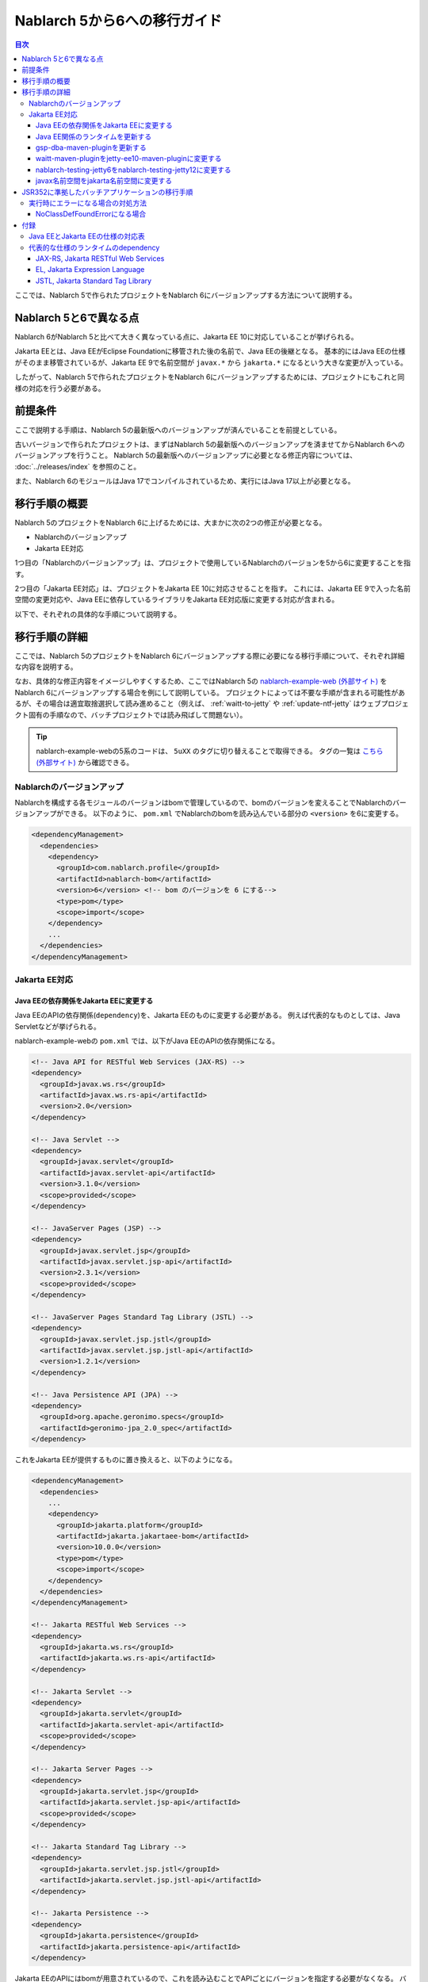 =========================================================================
Nablarch 5から6への移行ガイド
=========================================================================

.. contents:: 目次
  :depth: 3
  :local:

ここでは、Nablarch 5で作られたプロジェクトをNablarch 6にバージョンアップする方法について説明する。

Nablarch 5と6で異なる点
=========================================================================

Nablarch 6がNablarch 5と比べて大きく異なっている点に、Jakarta EE 10に対応していることが挙げられる。

Jakarta EEとは、Java EEがEclipse Foundationに移管された後の名前で、Java EEの後継となる。
基本的にはJava EEの仕様がそのまま移管されているが、Jakarta EE 9で名前空間が ``javax.*`` から ``jakarta.*`` になるという大きな変更が入っている。

したがって、Nablarch 5で作られたプロジェクトをNablarch 6にバージョンアップするためには、プロジェクトにもこれと同様の対応を行う必要がある。

前提条件
=========================================================================

ここで説明する手順は、Nablarch 5の最新版へのバージョンアップが済んでいることを前提としている。

古いバージョンで作られたプロジェクトは、まずはNablarch 5の最新版へのバージョンアップを済ませてからNablarch 6へのバージョンアップを行うこと。
Nablarch 5の最新版へのバージョンアップに必要となる修正内容については、 :doc:`../releases/index` を参照のこと。

また、Nablarch 6のモジュールはJava 17でコンパイルされているため、実行にはJava 17以上が必要となる。


移行手順の概要
=========================================================================

Nablarch 5のプロジェクトをNablarch 6に上げるためには、大まかに次の2つの修正が必要となる。

* Nablarchのバージョンアップ
* Jakarta EE対応

1つ目の「Nablarchのバージョンアップ」は、プロジェクトで使用しているNablarchのバージョンを5から6に変更することを指す。

2つ目の「Jakarta EE対応」は、プロジェクトをJakarta EE 10に対応させることを指す。
これには、Jakarta EE 9で入った名前空間の変更対応や、Java EEに依存しているライブラリをJakarta EE対応版に変更する対応が含まれる。

以下で、それぞれの具体的な手順について説明する。


移行手順の詳細
=========================================================================

ここでは、Nablarch 5のプロジェクトをNablarch 6にバージョンアップする際に必要になる移行手順について、それぞれ詳細な内容を説明する。

なお、具体的な修正内容をイメージしやすくするため、ここではNablarch 5の `nablarch-example-web (外部サイト) <https://github.com/nablarch/nablarch-example-web>`_ をNablarch 6にバージョンアップする場合を例にして説明している。
プロジェクトによっては不要な手順が含まれる可能性があるが、その場合は適宜取捨選択して読み進めること（例えば、 :ref:`waitt-to-jetty` や :ref:`update-ntf-jetty` はウェブプロジェクト固有の手順なので、バッチプロジェクトでは読み飛ばして問題ない）。

.. tip::
    nablarch-example-webの5系のコードは、 ``5uXX`` のタグに切り替えることで取得できる。
    タグの一覧は `こちら (外部サイト) <https://github.com/nablarch/nablarch-example-web/tags>`_ から確認できる。

--------------------------------------------------------------------
Nablarchのバージョンアップ
--------------------------------------------------------------------

Nablarchを構成する各モジュールのバージョンはbomで管理しているので、bomのバージョンを変えることでNablarchのバージョンアップができる。
以下のように、 ``pom.xml`` でNablarchのbomを読み込んでいる部分の ``<version>`` を6に変更する。

.. code-block:: xml

  <dependencyManagement>
    <dependencies>
      <dependency>
        <groupId>com.nablarch.profile</groupId>
        <artifactId>nablarch-bom</artifactId>
        <version>6</version> <!-- bom のバージョンを 6 にする-->
        <type>pom</type>
        <scope>import</scope>
      </dependency>
      ...
    </dependencies>
  </dependencyManagement>

--------------------------------------------------------------------
Jakarta EE対応
--------------------------------------------------------------------


Java EEの依存関係をJakarta EEに変更する
-----------------------------------------------------------------

Java EEのAPIの依存関係(``dependency``)を、Jakarta EEのものに変更する必要がある。
例えば代表的なものとしては、Java Servletなどが挙げられる。

nablarch-example-webの ``pom.xml`` では、以下がJava EEのAPIの依存関係になる。

.. code-block:: xml

  <!-- Java API for RESTful Web Services (JAX-RS) -->
  <dependency>
    <groupId>javax.ws.rs</groupId>
    <artifactId>javax.ws.rs-api</artifactId>
    <version>2.0</version>
  </dependency>

  <!-- Java Servlet -->
  <dependency>
    <groupId>javax.servlet</groupId>
    <artifactId>javax.servlet-api</artifactId>
    <version>3.1.0</version>
    <scope>provided</scope>
  </dependency>

  <!-- JavaServer Pages (JSP) -->
  <dependency>
    <groupId>javax.servlet.jsp</groupId>
    <artifactId>javax.servlet.jsp-api</artifactId>
    <version>2.3.1</version>
    <scope>provided</scope>
  </dependency>

  <!-- JavaServer Pages Standard Tag Library (JSTL) -->
  <dependency>
    <groupId>javax.servlet.jsp.jstl</groupId>
    <artifactId>javax.servlet.jsp.jstl-api</artifactId>
    <version>1.2.1</version>
  </dependency>

  <!-- Java Persistence API (JPA) -->
  <dependency>
    <groupId>org.apache.geronimo.specs</groupId>
    <artifactId>geronimo-jpa_2.0_spec</artifactId>
  </dependency>

これをJakarta EEが提供するものに置き換えると、以下のようになる。

.. code-block:: xml

  <dependencyManagement>
    <dependencies>
      ...
      <dependency>
        <groupId>jakarta.platform</groupId>
        <artifactId>jakarta.jakartaee-bom</artifactId>
        <version>10.0.0</version>
        <type>pom</type>
        <scope>import</scope>
      </dependency>
    </dependencies>
  </dependencyManagement>

  <!-- Jakarta RESTful Web Services -->
  <dependency>
    <groupId>jakarta.ws.rs</groupId>
    <artifactId>jakarta.ws.rs-api</artifactId>
  </dependency>

  <!-- Jakarta Servlet -->
  <dependency>
    <groupId>jakarta.servlet</groupId>
    <artifactId>jakarta.servlet-api</artifactId>
    <scope>provided</scope>
  </dependency>

  <!-- Jakarta Server Pages -->
  <dependency>
    <groupId>jakarta.servlet.jsp</groupId>
    <artifactId>jakarta.servlet.jsp-api</artifactId>
    <scope>provided</scope>
  </dependency>

  <!-- Jakarta Standard Tag Library -->
  <dependency>
    <groupId>jakarta.servlet.jsp.jstl</groupId>
    <artifactId>jakarta.servlet.jsp.jstl-api</artifactId>
  </dependency>

  <!-- Jakarta Persistence -->
  <dependency>
    <groupId>jakarta.persistence</groupId>
    <artifactId>jakarta.persistence-api</artifactId>
  </dependency>

Jakarta EEのAPIにはbomが用意されているので、これを読み込むことでAPIごとにバージョンを指定する必要がなくなる。
バージョンを調べる手間や指定のミスが減り管理も楽になるため、bomを読み込むことを推奨する。

Java EEのAPIの ``dependency`` は、jarの提供元やバージョンによってバラバラになっており統一されていない。
このため、 ``groupId`` などから機械的に判断することはできない。
どの ``dependency`` がJava EEのAPIなのかは、 ``groupId`` や ``artifactId`` 、jarの中に含まれるクラスなどから判断しなければならない。

参考までに、本ページ末尾の付録に :ref:`java_ee_jakarta_ee_comparation` を記載する。
Jakarta EEでの ``dependency`` が何になるかは各仕様のページに記載されているので、そちらを確認すること（例えば `Jakarta Servlet 6.0 の仕様のページ (外部サイト、英語) <https://jakarta.ee/specifications/servlet/6.0/#details>`_ には、「Maven coordinates」のところに ``jakarta.servlet:jakarta.servlet-api:jar:6.0.0`` と記載されている）。


Java EE関係のランタイムを更新する
-----------------------------------------------------------------

Java EEの仕様のランタイムをアプリケーションに組み込んでいる場合は、これらをJakarta EEのものに置き換える。
例えば、nablarch-example-webにはBean ValidationのランタイムであるHibernate Validatorが含まれている。

.. code-block:: xml

  <dependency>
    <groupId>org.hibernate</groupId>
    <artifactId>hibernate-validator</artifactId>
    <version>5.3.6.Final</version>
  </dependency>

これを、Jakarta EE版の ``dependency`` に変更すると以下のようになる。

.. code-block:: xml

  <dependency>
    <groupId>org.hibernate.validator</groupId>
    <artifactId>hibernate-validator</artifactId>
    <version>8.0.0.Final</version>
  </dependency>

どの ``dependency`` がJava EEのランタイムなのかは、それぞれの ``dependency`` ごとに個別に調査する必要がある。
また、Java EEのランタイムであることが分かった場合、そのランタイムのJakarta EE対応版の ``dependency`` が何になるかはランタイムごとに異なる。
したがって、プロジェクトで使用しているランタイムごとに公式サイトなどを確認する必要がある。

参考までに、代表的なランタイムのJava EEとJakarta EEでの ``dependency`` を本ページの付録の :ref:`jakarta_ee_runtime_dependency` に記載している。
その他の仕様のランタイムについてはJakarta EEの各仕様のページで互換実装が紹介されているので、そちらも参考にすること。
(例えば、 `Jakarta RESTful Web Services 3.1 の仕様のページ (外部サイト、英語) <https://jakarta.ee/specifications/restful-ws/3.1/#compatible-implementations>`_ では、互換実装として Eclipse Jersey 3.1.0 が紹介されている)

gsp-dba-maven-pluginを更新する
-----------------------------------------------------------------

nablarch-example-webをはじめ、アーキタイプから作ったNablarchプロジェクトなどには `gsp-dba-maven-plugin (外部サイト) <https://github.com/coastland/gsp-dba-maven-plugin>`_ があらかじめ組み込まれている。
このプラグインは、データベーステーブルのメタデータからJavaのエンティティクラスを生成する機能(``generate-entity``)を提供している。
このエンティティクラスにはJPAなどのJava EEのアノテーションが設定されるため、そのままではJakarta EE環境で使用できない。

gsp-dba-maven-pluginは5.0.0でJakarta EE対応が入ったので、 ``pom.xml`` を以下のように修正する。

.. code-block:: xml

    <plugin>
      <groupId>jp.co.tis.gsp</groupId>
      <artifactId>gsp-dba-maven-plugin</artifactId>
      <version>5.0.0</version> <!-- gsp-dba-maven-plugin の version を Jakarta EE 対応版に変更する -->
      <configuration>
      ...

さらに、Jakarta EE対応されたgsp-dba-maven-pluginの ``generate-entity`` を使うためには、 ``dependency`` やJVM引数の追加が必要となる。
詳細については `gsp-dba-maven-pluginのガイド (外部サイト) <https://github.com/coastland/gsp-dba-maven-plugin#generate-entity>`_ を参照のこと。

以上で、Jakarta EEのアノテーションが設定されたエンティティが生成されるようになる。

.. _waitt-to-jetty:

waitt-maven-pluginをjetty-ee10-maven-pluginに変更する
-----------------------------------------------------------------

nablarch-example-webをはじめ、アーキタイプから作ったNablarchプロジェクトなどには `waitt-maven-plugin (外部サイト、英語) <https://github.com/kawasima/waitt>`_ があらかじめ組み込まれている。
このプラグインは、プロジェクトのコードを組み込みサーバ(Tomcatなど)にデプロイして簡単に実行できる機能を提供している。
しかし、このプラグインはJakarta EE対応がされていないので、同様の機能を提供していてJakarta EEにも対応しているjetty-ee10-maven-pluginに変更する。

修正前、nablarch-example-webでは以下のようにwaitt-maven-pluginが ``pom.xml`` に設定されている。

**修正前**

.. code-block:: xml

  <plugin>
    <groupId>net.unit8.waitt</groupId>
    <artifactId>waitt-maven-plugin</artifactId>
    <version>1.2.3</version>
    <configuration>
      <servers>
        <server>
          <groupId>net.unit8.waitt.server</groupId>
          <artifactId>waitt-tomcat8</artifactId>
          <version>1.2.3</version>
        </server>
      </servers>
    </configuration>
  </plugin>

これを、以下のようにしてjetty-ee10-maven-pluginに変更する。

**修正後**

.. code-block:: xml

  <plugin>
    <groupId>org.eclipse.jetty.ee10</groupId>
    <artifactId>jetty-ee10-maven-plugin</artifactId>
    <version>12.0.0</version>
  </plugin>

これで、アプリケーションのコードをJettyにデプロイして実行できるようになる。

実際に動かしたい場合は、以下のコマンドでJettyを起動できる。

.. code-block:: batch

  mvn jetty-ee10:run

.. _update-ntf-jetty:

nablarch-testing-jetty6をnablarch-testing-jetty12に変更する
-----------------------------------------------------------------

ウェブアプリケーションのプロジェクトでNTF (Nablarch Testing Framework)を使用している場合、JUnitのテストで組み込みサーバを実行するために ``nablarch-testing-jetty6`` というモジュールを使用する。
このモジュールで起動するJetty 6はJakarta EEに対応していない。
JettyがJakarta EE 10に対応したのはJetty 12なので、Jetty 12を起動できる ``nablarch-testing-jetty12`` を使うように変更する必要がある。

.. tip::
  Java 11以上のプロジェクトではJetty 9を起動する ``nablarch-testing-jetty9`` を使用するが、これもJakarta EEには対応していないため ``nablarch-testing-jetty12`` に変更する必要がある。

まずは、 ``pom.xml`` を以下のように修正する。

.. code-block:: xml

  <dependency>
    <groupId>com.nablarch.framework</groupId>
    <artifactId>nablarch-testing-jetty12</artifactId> <!-- artifactId を nablarch-testing-jetty12 に変更する -->
    <scope>test</scope>
  </dependency>

次に、 ``HttpServerFactory`` のコンポーネントを定義している部分を以下のように修正する。

**修正前**

.. code-block:: xml

  <component name="httpServerFactory" class="nablarch.fw.web.httpserver.HttpServerFactoryJetty6"/>

**修正後**

.. code-block:: xml

  <component name="httpServerFactory" class="nablarch.fw.web.httpserver.HttpServerFactoryJetty12"/>

nablarch-example-webの場合は、 ``src/test/resources/unit-test.xml`` に上記設定が存在する。

以上で、NTF実行時に起動される組み込みサーバがJakarta EE対応版に切り替わる。

javax名前空間をjakarta名前空間に変更する
-----------------------------------------------------------------

Jakarta EE 9で入った名前空間の変更の対応を、アプリケーションのコードにも実施する。
名前空間の変更対応の大まかな流れを以下に記載する。

1. プロジェクト全体を ``javax`` でGrep検索する
2. 検索で見つかった箇所に関して、Java EEの名前空間かどうか判定する
3. Java EEの名前空間である場合は、 ``javax`` を ``jakarta`` に置換する

以下で、詳細について説明する。

``javax`` の記述は、多くの場合はJavaソースコード上の ``import`` 文に現れる。
ここまでの修正でJava EEの依存関係がなくなりJakarta EEの依存関係に置き換わっているため、 ``javax`` 名前空間で ``import`` している部分はコンパイルエラーが発生するようになっている。

しかし、 ``javax`` が現れるのは ``import`` 文だけとは限らず、コンパイルエラーにならない場所にも存在する可能性がある。
たとえば、Java Servletでフォワード元のリクエストURIを取得するためのキー ``javax.servlet.forward.request_uri`` は文字列で指定するため、コンパイルエラーにはならない（このキーは、Jakarta Servletでは ``jakarta.servlet.forward.request_uri`` に変える必要がある）。
他にも、JSPや設定ファイルの中に記述されている場合も、コンパイルエラーにはならないが修正対象となる。

したがって ``javax`` 名前空間の有無を調査するには、プロジェクト全体に対してGrep検索を行わなければならない。

次に、 ``javax`` で検索にヒットした箇所について、それが本当にJava EEの名前空間であるかどうかを判定する。
例えば、nablarch-example-webを ``javax`` で検索すると、以下のような記述がヒットする。

.. code-block:: java

  import javax.validation.ConstraintValidator;

これは、Bean Validationのクラスを ``import`` している箇所なので、Java EEの名前空間と判断できる。

一方で、以下のような記述もヒットする。

.. code-block:: java

  import javax.crypto.SecretKeyFactory;

これは標準ライブラリに含まれる暗号処理に関するクラスを ``import`` している箇所になるので、Java EEの名前空間ではない。

このように、 ``javax`` でヒットしたからといって、それらが全てJava EEの名前空間とは一概には判断できない。
本ページ付録の :ref:`java_ee_jakarta_ee_comparation` に各仕様の名前空間を記載しているので、これを参考にヒットした ``javax`` がJava EEのものか判断すること。

Java EEの名前空間であると判断できた場合は、 ``javax`` の部分を ``jakarta`` に置換する。
以下は、前述の ``import`` を ``jakarta`` に置換した場合の例になる。

.. code-block:: java

  import jakarta.validation.ConstraintValidator;


以上の修正で、nablarch-example-webに関してはJakarta EE 10対応されたアプリケーションサーバ上で動作できるようになる。


JSR352に準拠したバッチアプリケーションの移行手順
=========================================================================

Nablarchが提供する実行制御基盤は、いずれも前節で説明した移行手順でバージョンアップができる。

ただし :doc:`../application_framework/application_framework/batch/jsr352/index` のみ、JBatchのランタイムとして使用しているJBeretと関連するライブラリの更新が複雑であるため、ここで追加で説明する。

JSR352に準拠したバッチアプリケーションをアーキタイプから生成した場合、Nablarch 5までは以下のように ``dependency`` が ``pom.xml`` に設定されている。

**修正前**

.. code-block:: xml

    <dependency>
      <groupId>org.glassfish</groupId>
      <artifactId>javax.el</artifactId>
      <version>...</version>
    </dependency>

    ...

    <!-- JBeretに最低限必要な依存関係 -->
    <dependency>
      <groupId>org.jboss.spec.javax.batch</groupId>
      <artifactId>jboss-batch-api_1.0_spec</artifactId>
      <version>...</version>
    </dependency>
    <dependency>
      <groupId>javax.inject</groupId>
      <artifactId>javax.inject</artifactId>
      <version>...</version>
    </dependency>
    <dependency>
      <groupId>javax.enterprise</groupId>
      <artifactId>cdi-api</artifactId>
      <version>...</version>
    </dependency>
    <dependency>
      <groupId>org.jboss.spec.javax.transaction</groupId>
      <artifactId>jboss-transaction-api_1.2_spec</artifactId>
      <version>...</version>
    </dependency>
    <dependency>
      <groupId>org.jberet</groupId>
      <artifactId>jberet-core</artifactId>
      <version>...</version>
    </dependency>
    <dependency>
      <groupId>org.jboss.marshalling</groupId>
      <artifactId>jboss-marshalling</artifactId>
      <version>...</version>
    </dependency>
    <dependency>
      <groupId>org.jboss.logging</groupId>
      <artifactId>jboss-logging</artifactId>
      <version>...</version>
    </dependency>
    <dependency>
      <groupId>org.jboss.weld</groupId>
      <artifactId>weld-core</artifactId>
      <version>...</version>
    </dependency>
    <dependency>
      <groupId>org.wildfly.security</groupId>
      <artifactId>wildfly-security-manager</artifactId>
      <version>...</version>
    </dependency>
    <dependency>
      <groupId>com.google.guava</groupId>
      <artifactId>guava</artifactId>
      <version>...</version>
    </dependency>

    <!-- JBereteをJavaSEで動作させるための依存関係 -->
    <dependency>
      <groupId>org.jberet</groupId>
      <artifactId>jberet-se</artifactId>
      <version>...</version>
    </dependency>
    <dependency>
      <groupId>org.jboss.weld.se</groupId>
      <artifactId>weld-se</artifactId>
      <version>...</version>
    </dependency>

Nablarch 6に上げる場合は、これを以下のように修正する。

**修正後**

.. code-block:: xml

    <dependency>
      <groupId>org.glassfish.expressly</groupId>
      <artifactId>expressly</artifactId>
      <version>5.0.0</version>
    </dependency>

    ...

    <!-- JBeretに最低限必要な依存関係 -->
    <dependency>
      <groupId>jakarta.batch</groupId>
      <artifactId>jakarta.batch-api</artifactId>
    </dependency>
    <dependency>
      <groupId>jakarta.inject</groupId>
      <artifactId>jakarta.inject-api</artifactId>
    </dependency>
    <dependency>
      <groupId>jakarta.enterprise</groupId>
      <artifactId>jakarta.enterprise.cdi-api</artifactId>
    </dependency>
    <dependency>
      <groupId>jakarta.transaction</groupId>
      <artifactId>jakarta.transaction-api</artifactId>
    </dependency>
    <dependency>
      <groupId>org.jberet</groupId>
      <artifactId>jberet-core</artifactId>
      <version>2.1.1.Final</version>
    </dependency>
    <dependency>
      <groupId>org.jboss.marshalling</groupId>
      <artifactId>jboss-marshalling</artifactId>
      <version>2.0.12.Final</version>
    </dependency>
    <dependency>
      <groupId>org.jboss.logging</groupId>
      <artifactId>jboss-logging</artifactId>
      <version>3.4.3.Final</version>
    </dependency>
    <dependency>
      <groupId>org.jboss.weld</groupId>
      <artifactId>weld-core-impl</artifactId>
      <version>5.0.0.SP1</version>
    </dependency>
    <dependency>
      <groupId>org.wildfly.security</groupId>
      <artifactId>wildfly-elytron-security-manager</artifactId>
      <version>1.19.0.Final</version>
    </dependency>
    <dependency>
      <groupId>com.google.guava</groupId>
      <artifactId>guava</artifactId>
      <version>31.1-jre</version>
    </dependency>

    <!-- JBereteをJavaSEで動作させるための依存関係 -->
    <dependency>
      <groupId>org.jberet</groupId>
      <artifactId>jberet-se</artifactId>
      <version>2.1.1.Final</version>
    </dependency>
    <dependency>
      <groupId>org.jboss.weld.se</groupId>
      <artifactId>weld-se-core</artifactId>
      <version>5.0.0.SP1</version>
    </dependency>

--------------------------------------------------------------------
実行時にエラーになる場合の対処方法
--------------------------------------------------------------------

NoClassDefFoundErrorになる場合
-----------------------------------------------------------------

.. code-block:: text
  
  org.jboss.weld.exceptions.WeldException
      at org.jboss.weld.executor.AbstractExecutorServices.checkForExceptions (AbstractExecutorServices.java:82)
      ...
  Caused by: java.lang.NoClassDefFoundError
      at jdk.internal.reflect.NativeConstructorAccessorImpl.newInstance0 (Native Method)
      ...
  Caused by: java.lang.NoClassDefFoundError: Could not initialize class org.jboss.weld.logging.BeanLogger
      at org.jboss.weld.util.Beans.getBeanConstructor (Beans.java:279)

実行時に上記のようなスタックトレースが出力されてエラーになる場合、 ``pom.xml`` 上の ``slf4j-nablarch-adaptor`` の位置をLogbackより下に配置することでエラーを解消できる。

.. code-block:: xml

  <dependency>
    <groupId>ch.qos.logback</groupId>
    <artifactId>logback-classic</artifactId>
    <version>1.2.4</version>
  </dependency>

  <!-- Logbackより下にslf4j-nablarch-adaptorを配置する -->
  <dependency>
    <groupId>com.nablarch.integration</groupId>
    <artifactId>slf4j-nablarch-adaptor</artifactId>
    <scope>runtime</scope>
  </dependency>


付録
=========================================================================

.. _java_ee_jakarta_ee_comparation:

--------------------------------------------------------------------
Java EEとJakarta EEの仕様の対応表
--------------------------------------------------------------------

.. list-table:: Java EEとJakarta EEの仕様の対応表
    :widths: 3, 1, 1, 3
    :header-rows: 1

    * - Java EE
      - 省略名
      - 名前空間プレフィックス
      - Jakarta EE
    * - Java Servlet
      - 
      - ``javax.servlet``
      - `Jakarta Servlet (外部サイト、英語) <https://jakarta.ee/specifications/servlet/>`_
    * - JavaServer Faces
      - JSF
      - ``javax.faces``
      - `Jakarta Faces (外部サイト、英語) <https://jakarta.ee/specifications/faces/>`_
    * - Java API for WebSocket
      - 
      - ``javax.websocket``
      - `Jakarta WebSocket (外部サイト、英語) <https://jakarta.ee/specifications/websocket/>`_
    * - Concurrency Utilities for Java EE
      - 
      - ``javax.enterprise.concurrent``
      - `Jakarta Concurrency (外部サイト、英語) <https://jakarta.ee/specifications/concurrency/>`_
    * - Interceptors
      - 
      - ``javax.interceptor``
      - `Jakarta Interceptors (外部サイト、英語) <https://jakarta.ee/specifications/interceptors/>`_
    * - Java Authentication SPI for Containers
      - JASPIC
      - ``javax.security.auth.message``
      - `Jakarta Authentication (外部サイト、英語) <https://jakarta.ee/specifications/authentication/>`_
    * - Java Authorization Contract for Containers
      - JACC
      - ``javax.security.jacc``
      - `Jakarta Authorization (外部サイト、英語) <https://jakarta.ee/specifications/authorization/>`_
    * - Java EE Security API
      - 
      - ``javax.security.enterprise``
      - `Jakarta Security (外部サイト、英語) <https://jakarta.ee/specifications/security/>`_
    * - Java Message Service
      - JMS
      - ``javax.jms``
      - `Jakarta Messaging (外部サイト、英語) <https://jakarta.ee/specifications/messaging/>`_
    * - Java Persistence API
      - JPA
      - ``javax.persistence``
      - `Jakarta Persistence (外部サイト、英語) <https://jakarta.ee/specifications/persistence/>`_
    * - Java Transaction API
      - JTA
      - ``javax.transaction``
      - `Jakarta Transactions (外部サイト、英語) <https://jakarta.ee/specifications/transactions/>`_
    * - Batch Application for the Java Platform
      - JBatch
      - ``javax.batch``
      - `Jakarta Batch (外部サイト、英語) <https://jakarta.ee/specifications/batch/>`_
    * - JavaMail
      - 
      - ``javax.mail``
      - `Jakarta Mail (外部サイト、英語) <https://jakarta.ee/specifications/mail/>`_
    * - Java EE Connector Architecture
      - JCA
      - ``javax.resource``
      - `Jakarta Connectors (外部サイト、英語) <https://jakarta.ee/specifications/connectors/>`_
    * - Common Annotations for the Java Platform
      - 
      - ``javax.annotation``
      - `Jakarta Annotations (外部サイト、英語) <https://jakarta.ee/specifications/annotations/>`_
    * - JavaBeans Activation Framework
      - JAF
      - ``javax.activation``
      - `Jakarta Activation (外部サイト、英語) <https://jakarta.ee/specifications/activation/>`_
    * - Bean Validation
      - 
      - ``javax.validation``
      - `Jakarta Bean Validation (外部サイト、英語) <https://jakarta.ee/specifications/bean-validation/>`_
    * - Expression Language
      - EL
      - ``javax.el``
      - `Jakarta Expression Language (外部サイト、英語) <https://jakarta.ee/specifications/expression-language/>`_
    * - Enterprise JavaBeans
      - EJB
      - ``javax.ejb``
      - `Jakarta Enterprise Beans (外部サイト、英語) <https://jakarta.ee/specifications/enterprise-beans/>`_
    * - Java Architecture for XML Binding
      - JAXB
      - ``javax.xml.bind``
      - `Jakarta XML Binding (外部サイト、英語) <https://jakarta.ee/specifications/xml-binding/>`_
    * - Java API for JSON Binding
      - JSON-B
      - ``javax.json.bind``
      - `Jakarta JSON Binding (外部サイト、英語) <https://jakarta.ee/specifications/jsonb/>`_
    * - Java API for JSON Processing
      - JSON-P
      - * ``javax.json``
        * ``javax.json.spi``
        * ``javax.json.stream``
      - `Jakarta JSON Processing (外部サイト、英語) <https://jakarta.ee/specifications/jsonp/>`_
    * - JavaServer Pages
      - JSP
      - ``javax.servlet.jsp``
      - `Jakarta Server Pages (外部サイト、英語) <https://jakarta.ee/specifications/pages/>`_
    * - Java API for XML-Based Web Services
      - JAX-WS
      - ``javax.xml.ws``
      - `Jakarta XML Web Services (外部サイト、英語) <https://jakarta.ee/specifications/xml-web-services/>`_
    * - Java API for RESTful Web Services
      - JAX-RS
      - ``javax.ws.rs``
      - `Jakarta RESTful Web Services (外部サイト、英語) <https://jakarta.ee/specifications/restful-ws/>`_
    * - JavaServer Pages Standard Tag Library
      - JSTL
      - ``javax.servlet.jsp.jstl``
      - `Jakarta Standard Tag Library (外部サイト、英語) <https://jakarta.ee/specifications/tags/>`_
    * - Contexts and Dependency Injection for Java
      - CDI
      - * ``javax.decorator``
        * ``javax.enterprise.context``
        * ``javax.enterprise.event``
        * ``javax.enterprise.inject``
        * ``javax.enterprise.util``
      - `Jakarta Contexts and Dependency Injection (外部サイト、英語) <https://jakarta.ee/specifications/cdi/>`_
    * - Dependency Injection for Java
      - 
      - ``javax.inject``
      - `Jakarta Dependency Injection (外部サイト、英語) <https://jakarta.ee/specifications/dependency-injection/>`_

.. _jakarta_ee_runtime_dependency:

--------------------------------------------------------------------
代表的な仕様のランタイムのdependency
--------------------------------------------------------------------


JAX-RS, Jakarta RESTful Web Services
-----------------------------------------------------------------

※記載しているアーティファクトはあくまで例であり、全てのプロジェクトでこれらが必要になるというわけではない。

**Java EE**

.. code-block:: xml
    
  <dependencyManagement>
    <dependencies>
      ...
      <dependency>
        <groupId>org.glassfish.jersey</groupId>
        <artifactId>jersey-bom</artifactId>
        <version>...</version>
        <type>pom</type>
        <scope>import</scope>
      </dependency>
    </dependencies>
  </dependencyManagement>

  <dependency>
    <groupId>org.glassfish.jersey.media</groupId>
    <artifactId>jersey-media-json-jackson</artifactId>
  </dependency>

  <dependency>
    <groupId>org.glassfish.jersey.core</groupId>
    <artifactId>jersey-client</artifactId>
  </dependency>

  <dependency>
    <groupId>org.glassfish.jersey.inject</groupId>
    <artifactId>jersey-hk2</artifactId>
  </dependency>


**Jakarta EE 10**

.. code-block:: xml
    
  <dependencyManagement>
    <dependencies>
      ...
      <dependency>
        <groupId>org.glassfish.jersey</groupId>
        <artifactId>jersey-bom</artifactId>
        <version>3.1.1</version>
        <type>pom</type>
        <scope>import</scope>
      </dependency>
    </dependencies>
  </dependencyManagement>

  <dependency>
    <groupId>org.glassfish.jersey.media</groupId>
    <artifactId>jersey-media-json-jackson</artifactId>
  </dependency>

  <dependency>
    <groupId>org.glassfish.jersey.core</groupId>
    <artifactId>jersey-client</artifactId>
  </dependency>

  <dependency>
    <groupId>org.glassfish.jersey.inject</groupId>
    <artifactId>jersey-hk2</artifactId>
  </dependency>


EL, Jakarta Expression Language
-----------------------------------------------------------------

**Java EE**

.. code-block:: xml

  <dependency>
    <groupId>org.glassfish</groupId>
    <artifactId>javax.el</artifactId>
    <version>...</version>
  </dependency>

**Jakarta EE 10**

.. code-block:: xml

  <dependency>
    <groupId>org.glassfish.expressly</groupId>
    <artifactId>expressly</artifactId>
    <version>5.0.0</version>
  </dependency>


JSTL, Jakarta Standard Tag Library
-----------------------------------------------------------------

**Java EE**

.. code-block:: xml

  <dependency>
    <groupId>taglibs</groupId>
    <artifactId>standard</artifactId>
    <version>...</version>
  </dependency>

**Jakarta EE 10**

.. code-block:: xml

  <dependency>
    <groupId>org.glassfish.web</groupId>
    <artifactId>jakarta.servlet.jsp.jstl</artifactId>
    <version>3.0.0</version>
  </dependency>
